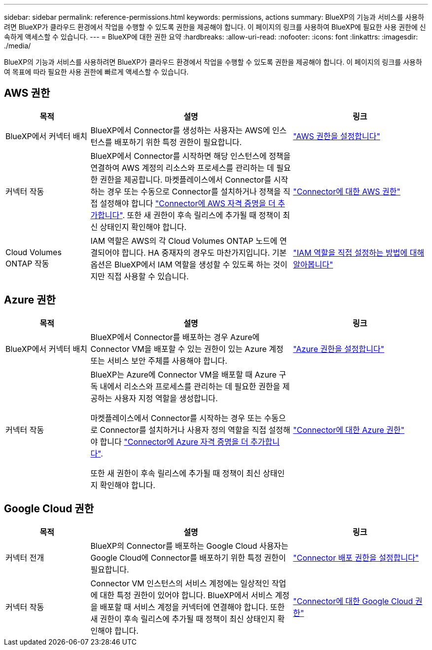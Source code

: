 ---
sidebar: sidebar 
permalink: reference-permissions.html 
keywords: permissions, actions 
summary: BlueXP의 기능과 서비스를 사용하려면 BlueXP가 클라우드 환경에서 작업을 수행할 수 있도록 권한을 제공해야 합니다. 이 페이지의 링크를 사용하여 BlueXP에 필요한 사용 권한에 신속하게 액세스할 수 있습니다. 
---
= BlueXP에 대한 권한 요약
:hardbreaks:
:allow-uri-read: 
:nofooter: 
:icons: font
:linkattrs: 
:imagesdir: ./media/


[role="lead"]
BlueXP의 기능과 서비스를 사용하려면 BlueXP가 클라우드 환경에서 작업을 수행할 수 있도록 권한을 제공해야 합니다. 이 페이지의 링크를 사용하여 목표에 따라 필요한 사용 권한에 빠르게 액세스할 수 있습니다.



== AWS 권한

[cols="25,60,40"]
|===
| 목적 | 설명 | 링크 


| BlueXP에서 커넥터 배치 | BlueXP에서 Connector를 생성하는 사용자는 AWS에 인스턴스를 배포하기 위한 특정 권한이 필요합니다. | link:task-set-up-permissions-aws.html["AWS 권한을 설정합니다"] 


| 커넥터 작동 | BlueXP에서 Connector를 시작하면 해당 인스턴스에 정책을 연결하여 AWS 계정의 리소스와 프로세스를 관리하는 데 필요한 권한을 제공합니다. 마켓플레이스에서 Connector를 시작하는 경우 또는 수동으로 Connector를 설치하거나 정책을 직접 설정해야 합니다 link:task-adding-aws-accounts.html#add-credentials-to-a-connector["Connector에 AWS 자격 증명을 더 추가합니다"]. 또한 새 권한이 후속 릴리스에 추가될 때 정책이 최신 상태인지 확인해야 합니다. | link:reference-permissions-aws.html["Connector에 대한 AWS 권한"] 


| Cloud Volumes ONTAP 작동 | IAM 역할은 AWS의 각 Cloud Volumes ONTAP 노드에 연결되어야 합니다. HA 중재자의 경우도 마찬가지입니다. 기본 옵션은 BlueXP에서 IAM 역할을 생성할 수 있도록 하는 것이지만 직접 사용할 수 있습니다. | https://docs.netapp.com/us-en/cloud-manager-cloud-volumes-ontap/task-set-up-iam-roles.html["IAM 역할을 직접 설정하는 방법에 대해 알아봅니다"^] 
|===


== Azure 권한

[cols="25,60,40"]
|===
| 목적 | 설명 | 링크 


| BlueXP에서 커넥터 배치 | BlueXP에서 Connector를 배포하는 경우 Azure에 Connector VM을 배포할 수 있는 권한이 있는 Azure 계정 또는 서비스 보안 주체를 사용해야 합니다. | link:task-set-up-permissions-azure.html["Azure 권한을 설정합니다"] 


| 커넥터 작동  a| 
BlueXP는 Azure에 Connector VM을 배포할 때 Azure 구독 내에서 리소스와 프로세스를 관리하는 데 필요한 권한을 제공하는 사용자 지정 역할을 생성합니다.

마켓플레이스에서 Connector를 시작하는 경우 또는 수동으로 Connector를 설치하거나 사용자 정의 역할을 직접 설정해야 합니다 link:task-adding-azure-accounts.html#adding-additional-azure-credentials-to-cloud-manager["Connector에 Azure 자격 증명을 더 추가합니다"].

또한 새 권한이 후속 릴리스에 추가될 때 정책이 최신 상태인지 확인해야 합니다.
 a| 
link:reference-permissions-azure.html["Connector에 대한 Azure 권한"]

|===


== Google Cloud 권한

[cols="25,60,40"]
|===
| 목적 | 설명 | 링크 


| 커넥터 전개 | BlueXP의 Connector를 배포하는 Google Cloud 사용자는 Google Cloud에 Connector를 배포하기 위한 특정 권한이 필요합니다. | link:task-set-up-permissions-google.html#set-up-permissions-to-create-the-connector-from-bluexp-or-gcloud["Connector 배포 권한을 설정합니다"] 


| 커넥터 작동 | Connector VM 인스턴스의 서비스 계정에는 일상적인 작업에 대한 특정 권한이 있어야 합니다. BlueXP에서 서비스 계정을 배포할 때 서비스 계정을 커넥터에 연결해야 합니다. 또한 새 권한이 후속 릴리스에 추가될 때 정책이 최신 상태인지 확인해야 합니다. | link:reference-permissions-gcp.html["Connector에 대한 Google Cloud 권한"] 
|===